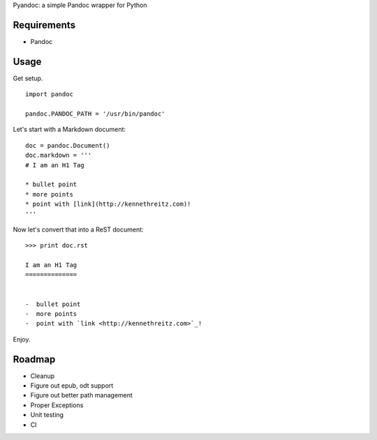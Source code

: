Pyandoc: a simple Pandoc wrapper for Python


Requirements
++++++++++++

* Pandoc


Usage
+++++

Get setup. ::

	import pandoc
	
	pandoc.PANDOC_PATH = '/usr/bin/pandoc'


Let's start with a Markdown document: ::

	
	doc = pandoc.Document()
	doc.markdown = '''
	# I am an H1 Tag 
	
	* bullet point
	* more points
	* point with [link](http://kennethreitz.com)!
	'''
	
Now let's convert that into a ReST document: ::

	>>> print doc.rst
	
	I am an H1 Tag
	==============


	-  bullet point
	-  more points
	-  point with `link <http://kennethreitz.com>`_!

Enjoy.


Roadmap
+++++++

* Cleanup
* Figure out epub, odt support
* Figure out better path management
* Proper Exceptions
* Unit testing
* CI
